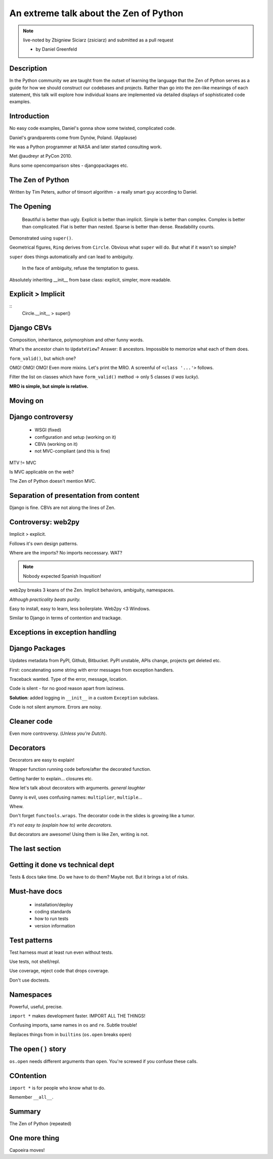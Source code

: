 =======================================
An extreme talk about the Zen of Python
=======================================

.. note:: live-noted by Zbigniew Siciarz (zsiciarz) and submitted as a pull request

 * by Daniel Greenfeld
 
Description
===========
 
In the Python community we are taught from the outset of learning the language that the Zen of Python serves as a guide for how we should construct our codebases and projects. Rather than go into the zen-like meanings of each statement, this talk will explore how individual koans are implemented via detailed displays of sophisticated code examples.

Introduction
============

No easy code examples, Daniel's gonna show some twisted, complicated code.

Daniel's grandparents come from Dynów, Poland. (Applause)

He was a Python programmer at NASA and later started consulting work.

Met @audreyr at PyCon 2010. 

Runs some opencomparison sites - djangopackages etc.

The Zen of Python
=================

Written by Tim Peters, author of timsort algorithm - a really smart guy according to Daniel. 

The Opening
===========

    Beautiful is better than ugly.
    Explicit is better than implicit.
    Simple is better than complex.
    Complex is better than complicated.
    Flat is better than nested.
    Sparse is better than dense.
    Readability counts.

Demonstrated using ``super()``.

Geometrical figures, ``Ring`` derives from ``Circle``. Obvious what ``super`` will do. But what if it wasn't so simple?

``super`` does things automatically and can lead to ambiguity.

    In the face of ambiguity, refuse the temptation to guess.
    
Absolutely inheriting __init__ from base class: explicit, simpler, more readable.

Explicit > Implicit
===================

:: 
    Circle.__init__ > super()
    
Django CBVs
===========

Composition, inheritance, polymorphism and other funny words.

What's the ancestor chain to ``UpdateView``? Answer: 8 ancestors. Impossible to memorize what each of them does.

``form_valid()``, but which one? 

OMG! OMG! OMG! Even more mixins. Let's print the MRO. A screenful of ``<class '...'>`` follows.

Filter the list on classes which have ``form_valid()`` method -> only 5 classes (*I was lucky*).

**MRO is simple, but simple is relative.**

Moving on
=========

Django controversy
==================

 * WSGI (fixed)
 * configuration and setup (working on it)
 * CBVs (working on it)
 * not MVC-compliant (and this is fine)
 
MTV != MVC

Is MVC applicable on the web?

The Zen of Python doesn't mention MVC.

Separation of presentation from content
=======================================

Django is fine. CBVs are not along the lines of Zen.

Controversy: web2py
===================

Implicit > explicit. 

Follows it's own design patterns.

Where are the imports? No imports neccessary. WAT?

.. note:: Nobody expected Spanish Inqusition!

web2py breaks 3 koans of the Zen. Implicit behaviors, ambiguity, namespaces.

*Although practicality beats purity.*

Easy to install, easy to learn, less boilerplate. Web2py <3 Windows.

Similar to Django in terms of contention and trackage.

Exceptions in exception handling
================================

Django Packages
===============

Updates metadata from PyPI, Github, Bitbucket. PyPI unstable, APIs change, projects get deleted etc.

First: concatenating some string with error messages from exception handlers. 

Traceback wanted. Type of the error, message, location.

Code is silent - for no good reason apart from laziness.

**Solution**: added logging in ``__init__`` in a custom ``Exception`` subclass.

Code is not silent anymore. Errors are noisy.

Cleaner code
============

Even more controversy. (*Unless you're Dutch*).

Decorators
==========

Decorators are easy to explain! 

Wrapper function running code before/after the decorated function.

Getting harder to explain... closures etc.

Now let's talk about decorators with arguments. *general laughter*

Danny is evil, uses confusing names: ``multiplier``, ``multiple``...

Whew.

Don't forget ``functools.wraps``. The decorator code in the slides is growing like a tumor.

*It's not easy to (explain how to) write decorators.*

But decorators are awesome! Using them is like Zen, writing is not.

The last section
================

Getting it done vs technical dept
=================================

Tests & docs take time. Do we have to do them? Maybe not. But it brings a lot of risks.

Must-have docs
==============

 * installation/deploy
 * coding standards
 * how to run tests
 * version information
 
Test patterns
=============

Test harness must at least run even without tests.

Use tests, not shell/repl.

Use coverage, reject code that drops coverage.

Don't use doctests.

Namespaces
==========

Powerful, useful, precise.

``import *`` makes development faster. IMPORT ALL THE THINGS!

Confusing imports, same names in ``os`` and ``re``. Subtle trouble!

Replaces things from in ``builtins`` (``os.open`` breaks ``open``)

The ``open()`` story
====================

``os.open`` needs different arguments than ``open``. You're screwed if you confuse these calls.

COntention
==========

``import *`` is for people who know what to do.

Remember ``__all__``.

Summary
=======

The Zen of Python (repeated)

One more thing
==============

Capoeira moves!

